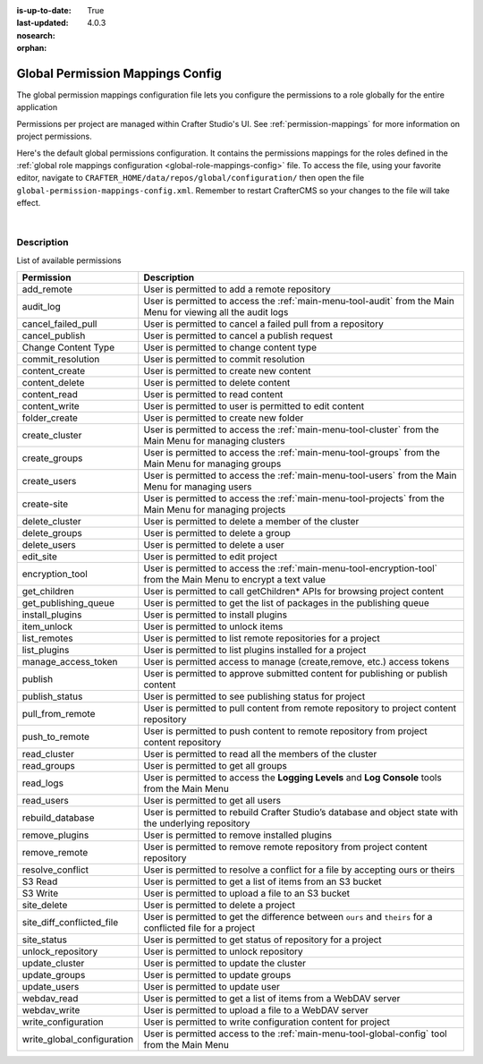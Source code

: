 :is-up-to-date: True
:last-updated: 4.0.3
:nosearch:
:orphan:

.. index:: Global Permission Mappings Config

.. _global-permission-mappings-config:

=================================
Global Permission Mappings Config
=================================

The global permission mappings configuration file lets you configure the permissions to a role globally for the entire application

Permissions per project are managed within Crafter Studio's UI.  See :ref:`permission-mappings` for more information on project permissions.

Here's the default global permissions configuration.  It contains the permissions mappings for the roles defined in the :ref:`global role mappings configuration <global-role-mappings-config>` file.  To access the file, using your favorite editor, navigate to ``CRAFTER_HOME/data/repos/global/configuration/`` then open the file ``global-permission-mappings-config.xml``.  Remember to restart CrafterCMS so your changes to the file will take effect.

.. code-block:: xml
   :caption: *CRAFTER_HOME/data/repos/global/configuration/global-permission-mappings-config.xml*
   :linenos:

   <!--
     This file contains global permissions configuration for Crafter Studio. Permissions per project are managed
     within Crafter Studio's UI.

     The structure of this file is:
     <permissions>
       <site id="###GLOBAL###"> (global management)
         <role name="">
           <rule regex="/.*">
             <allowed-permissions>
               <permission>Read</permission>
               <permission>Write</permission>
               <permission>Delete</permission>
               <permission>Create Folder</permission>
               <permission>Publish</permission>
             </allowed-permissions>
           </rule>
         </role>
       </site>
     </permissions>

     This binds a set of permissions to a role globally for the entire application.
   -->
   <permissions>
     <role name="system_admin">
       <rule regex="/.*">
         <allowed-permissions>
           <permission>content_read</permission>
           <permission>content_write</permission>
           <permission>folder_create</permission>
           <permission>publish</permission>
           <permission>create-site</permission>
           <permission>read_groups</permission>
           <permission>create_groups</permission>
           <permission>update_groups</permission>
           <permission>delete_groups</permission>
           <permission>read_users</permission>
           <permission>create_users</permission>
           <permission>update_users</permission>
           <permission>delete_users</permission>
           <permission>read_cluster</permission>
           <permission>create_cluster</permission>
           <permission>update_cluster</permission>
           <permission>delete_cluster</permission>
           <permission>audit_log</permission>
           <permission>read_logs</permission>
           <permission>add_remote</permission>
           <permission>list_remotes</permission>
           <permission>pull_from_remote</permission>
           <permission>push_to_remote</permission>
           <permission>rebuild_database</permission>
           <permission>remove_remote</permission>
           <permission>S3 Read</permission>
           <permission>S3 Write</permission>
           <permission>content_delete</permission>
           <permission>webdav_read</permission>
           <permission>webdav_write</permission>
           <permission>write_configuration</permission>
           <permission>write_global_configuration</permission>
           <permission>encryption_tool</permission>
           <permission>get_children</permission>
           <permission>edit_site</permission>
           <permission>manage_access_token</permission>
           <permission>list_plugins</permission>
           <permission>install_plugins</permission>
           <permission>remove_plugins</permission>
           <permission>site_delete</permission>
           <permission>unlock_repository</permission>
           <permission>item_unlock</permission>
           <permission>publish_status</permission>
         </allowed-permissions>
       </rule>
     </role>
   </permissions>

|

-----------
Description
-----------

List of available permissions

========================== ================================================================================
Permission                 Description
========================== ================================================================================
add_remote                 User is permitted to add a remote repository
audit_log                  User is permitted to access the :ref:`main-menu-tool-audit` from the Main Menu for viewing all the audit logs
cancel_failed_pull         User is permitted to cancel a failed pull from a repository
cancel_publish             User is permitted to cancel a publish request
Change Content Type        User is permitted to change content type
commit_resolution          User is permitted to commit resolution
content_create             User is permitted to create new content
content_delete             User is permitted to delete content
content_read               User is permitted to read content
content_write              User is permitted to user is permitted to edit content
folder_create              User is permitted to create new folder
create_cluster             User is permitted to access the :ref:`main-menu-tool-cluster` from the Main Menu for managing clusters
create_groups              User is permitted to access the :ref:`main-menu-tool-groups` from the Main Menu for managing groups
create_users               User is permitted to access the :ref:`main-menu-tool-users` from the Main Menu for managing users
create-site                User is permitted to access the :ref:`main-menu-tool-projects` from the Main Menu for managing projects
delete_cluster             User is permitted to delete a member of the cluster
delete_groups              User is permitted to delete a group
delete_users               User is permitted to delete a user
edit_site                  User is permitted to edit project
encryption_tool            User is permitted to access the :ref:`main-menu-tool-encryption-tool` from the Main Menu to encrypt a text value
get_children               User is permitted to call getChildren* APIs for browsing project content
get_publishing_queue       User is permitted to get the list of packages in the publishing queue
install_plugins            User is permitted to install plugins
item_unlock                User is permitted to unlock items
list_remotes               User is permitted to list remote repositories for a project
list_plugins               User is permitted to list plugins installed for a project
manage_access_token        User is permitted access to manage (create,remove, etc.) access tokens
publish                    User is permitted to approve submitted content for publishing or publish content
publish_status             User is permitted to see publishing status for project
pull_from_remote           User is permitted to pull content from remote repository to project content repository
push_to_remote             User is permitted to push content to remote repository from project content repository
read_cluster               User is permitted to read all the members of the cluster
read_groups                User is permitted to get all groups
read_logs                  User is permitted to access the **Logging Levels** and **Log Console** tools from the Main Menu
read_users                 User is permitted to get all users
rebuild_database           User is permitted to rebuild Crafter Studio’s database and object state with the underlying repository
remove_plugins             User is permitted to remove installed plugins
remove_remote              User is permitted to remove remote repository from project content repository
resolve_conflict           User is permitted to resolve a conflict for a file by accepting ours or theirs
S3 Read                    User is permitted to get a list of items from an S3 bucket
S3 Write                   User is permitted to upload a file to an S3 bucket
site_delete                User is permitted to delete a project
site_diff_conflicted_file  User is permitted to get the difference between ``ours`` and ``theirs`` for a conflicted file for a project
site_status                User is permitted to get status of repository for a project
unlock_repository          User is permitted to unlock repository
update_cluster             User is permitted to update the cluster
update_groups              User is permitted to update groups
update_users               User is permitted to update user
webdav_read                User is permitted to get a list of items from a WebDAV server
webdav_write               User is permitted to upload a file to a WebDAV server
write_configuration        User is permitted to write configuration content for project
write_global_configuration User is permitted access to the :ref:`main-menu-tool-global-config` tool from the Main Menu
========================== ================================================================================
